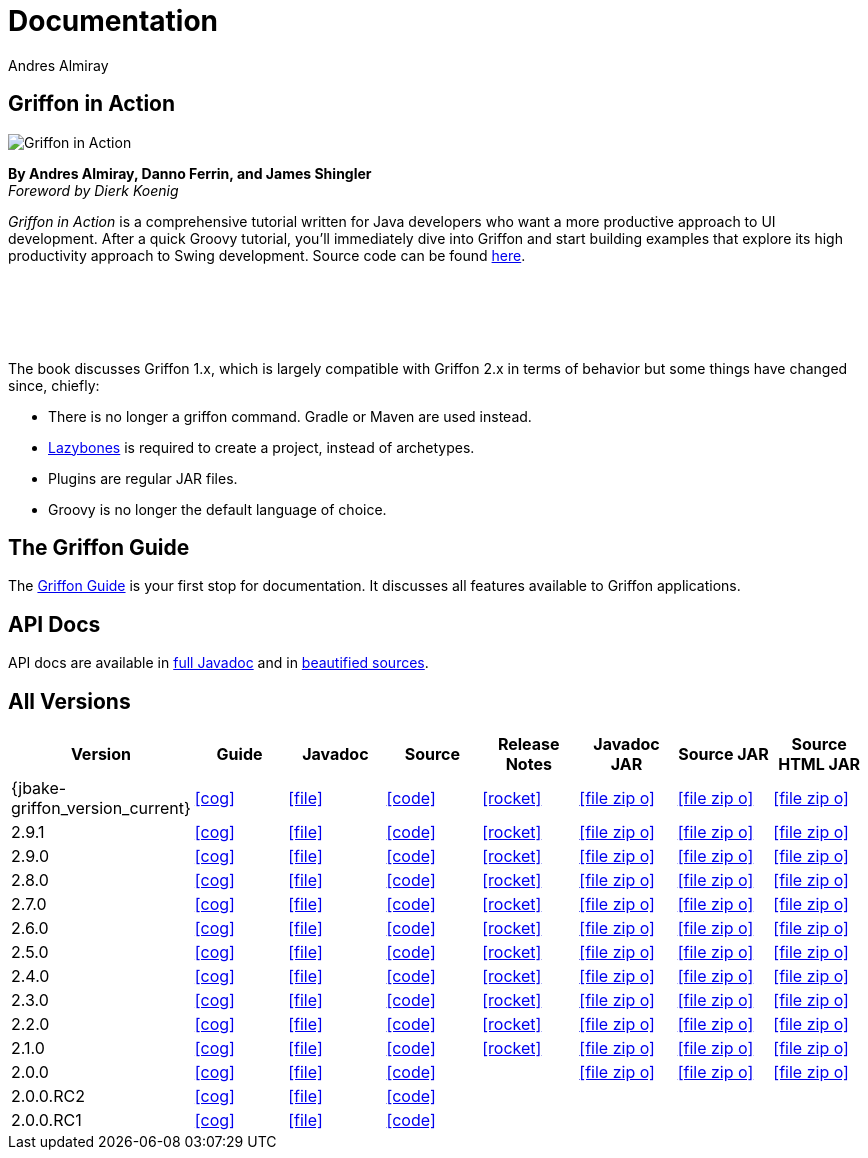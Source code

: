 = Documentation
Andres Almiray
:jbake-type: page
:jbake-status: published
:icons: font
:linkattrs:

== Griffon in Action

[.left]
image::http://manning.com/almiray/almiray_cover150.jpg[Griffon in Action, window="_blank"]

*By Andres Almiray, Danno Ferrin, and James Shingler* +
_Foreword by Dierk Koenig_

_Griffon in Action_ is a comprehensive tutorial written for Java developers who want a more productive
approach to UI development. After a quick Groovy tutorial, you'll immediately dive into Griffon and
start building examples that explore its high productivity approach to Swing development.
Source code can be found https://github.com/aalmiray/griffoninaction[here].

{nbsp} +
{nbsp} +
{nbsp} +
{nbsp} +

****
The book discusses Griffon 1.x, which is largely compatible with Griffon 2.x in terms
of behavior but some things have changed since, chiefly:

[square]
* There is no longer a +griffon+ command. Gradle or Maven are used instead.
* https://github.com/pledbrook/lazybones[Lazybones] is required to create a project, instead of archetypes.
* Plugins are regular JAR files.
* Groovy is no longer the default language of choice.
****

== The Griffon Guide

The link:guide/latest/[Griffon Guide] is your first stop for documentation.
It discusses all features available to Griffon applications.

== API Docs

API docs are available in link:guide/latest/api/[full Javadoc] and in
link:guide/latest/api-src/[beautified sources].

== All Versions

[cols="8*^", options="header"]
|===

| Version
| Guide
| Javadoc
| Source
| Release Notes
| Javadoc JAR
| Source JAR
| Source HTML JAR

| {jbake-griffon_version_current}
| icon:cog[link="guide/{jbake-griffon_version_current}/index.html"]
| icon:file[link="guide/{jbake-griffon_version_current}/api/index.html"]
| icon:code[link="guide/{jbake-griffon_version_current}/api-src/index.html"]
| icon:rocket[link="releasenotes/griffon_{jbake-griffon_version_current}.html"]
| icon:file-zip-o[link="guide/{jbake-griffon_version_current}/griffon-{jbake-griffon_version_current}-javadoc.jar"]
| icon:file-zip-o[link="guide/{jbake-griffon_version_current}/griffon-{jbake-griffon_version_current}-sources.jar"]
| icon:file-zip-o[link="guide/{jbake-griffon_version_current}/griffon-{jbake-griffon_version_current}-sources-html.jar"]

| 2.9.1
| icon:cog[link="guide/2.9.0/index.html"]
| icon:file[link="guide/2.9.0/api/index.html"]
| icon:code[link="guide/2.9.0/api-src/index.html"]
| icon:rocket[link="releasenotes/griffon_2.9.0.html"]
| icon:file-zip-o[link="guide/2.9.0/griffon-2.9.0-javadoc.jar"]
| icon:file-zip-o[link="guide/2.9.0/griffon-2.9.0-sources.jar"]
| icon:file-zip-o[link="guide/2.9.0/griffon-2.9.0-sources-html.jar"]

| 2.9.0
| icon:cog[link="guide/2.9.0/index.html"]
| icon:file[link="guide/2.9.0/api/index.html"]
| icon:code[link="guide/2.9.0/api-src/index.html"]
| icon:rocket[link="releasenotes/griffon_2.9.0.html"]
| icon:file-zip-o[link="guide/2.9.0/griffon-2.9.0-javadoc.jar"]
| icon:file-zip-o[link="guide/2.9.0/griffon-2.9.0-sources.jar"]
| icon:file-zip-o[link="guide/2.9.0/griffon-2.9.0-sources-html.jar"]

| 2.8.0
| icon:cog[link="guide/2.8.0/index.html"]
| icon:file[link="guide/2.8.0/api/index.html"]
| icon:code[link="guide/2.8.0/api-src/index.html"]
| icon:rocket[link="releasenotes/griffon_2.8.0.html"]
| icon:file-zip-o[link="guide/2.8.0/griffon-2.8.0-javadoc.jar"]
| icon:file-zip-o[link="guide/2.8.0/griffon-2.8.0-sources.jar"]
| icon:file-zip-o[link="guide/2.8.0/griffon-2.8.0-sources-html.jar"]

| 2.7.0
| icon:cog[link="guide/2.7.0/index.html"]
| icon:file[link="guide/2.7.0/api/index.html"]
| icon:code[link="guide/2.7.0/api-src/index.html"]
| icon:rocket[link="releasenotes/griffon_2.7.0.html"]
| icon:file-zip-o[link="guide/2.7.0/griffon-2.7.0-javadoc.jar"]
| icon:file-zip-o[link="guide/2.7.0/griffon-2.7.0-sources.jar"]
| icon:file-zip-o[link="guide/2.7.0/griffon-2.7.0-sources-html.jar"]

| 2.6.0
| icon:cog[link="guide/2.6.0/index.html"]
| icon:file[link="guide/2.6.0/api/index.html"]
| icon:code[link="guide/2.6.0/api-src/index.html"]
| icon:rocket[link="releasenotes/griffon_2.6.0.html"]
| icon:file-zip-o[link="guide/2.6.0/griffon-2.6.0-javadoc.jar"]
| icon:file-zip-o[link="guide/2.6.0/griffon-2.6.0-sources.jar"]
| icon:file-zip-o[link="guide/2.6.0/griffon-2.6.0-sources-html.jar"]

| 2.5.0
| icon:cog[link="guide/2.5.0/index.html"]
| icon:file[link="guide/2.5.0/api/index.html"]
| icon:code[link="guide/2.5.0/api-src/index.html"]
| icon:rocket[link="releasenotes/griffon_2.5.0.html"]
| icon:file-zip-o[link="guide/2.5.0/griffon-2.5.0-javadoc.jar"]
| icon:file-zip-o[link="guide/2.5.0/griffon-2.5.0-sources.jar"]
| icon:file-zip-o[link="guide/2.5.0/griffon-2.5.0-sources-html.jar"]

| 2.4.0
| icon:cog[link="guide/2.4.0/index.html"]
| icon:file[link="guide/2.4.0/api/index.html"]
| icon:code[link="guide/2.4.0/api-src/index.html"]
| icon:rocket[link="releasenotes/griffon_2.4.0.html"]
| icon:file-zip-o[link="guide/2.4.0/griffon-2.4.0-javadoc.jar"]
| icon:file-zip-o[link="guide/2.4.0/griffon-2.4.0-sources.jar"]
| icon:file-zip-o[link="guide/2.4.0/griffon-2.4.0-sources-html.jar"]

| 2.3.0
| icon:cog[link="guide/2.3.0/index.html"]
| icon:file[link="guide/2.3.0/api/index.html"]
| icon:code[link="guide/2.3.0/api-src/index.html"]
| icon:rocket[link="releasenotes/griffon_2.3.0.html"]
| icon:file-zip-o[link="guide/2.3.0/griffon-2.3.0-javadoc.jar"]
| icon:file-zip-o[link="guide/2.3.0/griffon-2.3.0-sources.jar"]
| icon:file-zip-o[link="guide/2.3.0/griffon-2.3.0-sources-html.jar"]

| 2.2.0
| icon:cog[link="guide/2.2.0/index.html"]
| icon:file[link="guide/2.2.0/api/index.html"]
| icon:code[link="guide/2.2.0/api-src/index.html"]
| icon:rocket[link="releasenotes/griffon_2.2.0.html"]
| icon:file-zip-o[link="guide/2.2.0/griffon-2.2.0-javadoc.jar"]
| icon:file-zip-o[link="guide/2.2.0/griffon-2.2.0-sources.jar"]
| icon:file-zip-o[link="guide/2.2.0/griffon-2.2.0-sources-html.jar"]

| 2.1.0
| icon:cog[link="guide/2.1.0/index.html"]
| icon:file[link="guide/2.1.0/api/index.html"]
| icon:code[link="guide/2.1.0/api-src/index.html"]
| icon:rocket[link="releasenotes/griffon_2.1.0.html"]
| icon:file-zip-o[link="guide/2.1.0/griffon-2.1.0-javadoc.jar"]
| icon:file-zip-o[link="guide/2.1.0/griffon-2.1.0-sources.jar"]
| icon:file-zip-o[link="guide/2.1.0/griffon-2.1.0-sources-html.jar"]

| 2.0.0
| icon:cog[link="guide/2.0.0/index.html"]
| icon:file[link="guide/2.0.0/api/index.html"]
| icon:code[link="guide/2.0.0/api-src/index.html"]
|
| icon:file-zip-o[link="guide/2.0.0/griffon-2.0.0-javadoc.jar"]
| icon:file-zip-o[link="guide/2.0.0/griffon-2.0.0-sources.jar"]
| icon:file-zip-o[link="guide/2.0.0/griffon-2.0.0-sources-html.jar"]

| 2.0.0.RC2
| icon:cog[link="guide/2.0.0.RC2/index.html"]
| icon:file[link="guide/2.0.0.RC2/api/index.html"]
| icon:code[link="guide/2.0.0.RC2/api-src/index.html"]
|
|
|
|

| 2.0.0.RC1
| icon:cog[link="guide/2.0.0.RC1/index.html"]
| icon:file[link="guide/2.0.0.RC1/api/index.html"]
| icon:code[link="guide/2.0.0.RC1/api-src/index.html"]
|
|
|
|

|===
